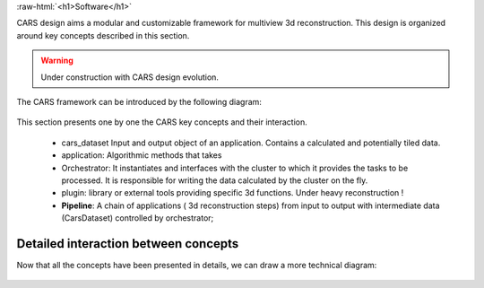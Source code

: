 .. _software_conception:

.. role:: raw-html(raw)
   :format: html

:raw-html:`<h1>Software</h1>`



CARS design aims a modular and customizable framework for multiview 3d reconstruction.
This design is organized around key concepts described in this section.

.. warning::

    Under construction with CARS design evolution.


The CARS framework can be introduced by the following diagram:

.. figure:: ../../images/design_overview.png
    :align: center
    :alt: Cars Framework

This section presents one by one the CARS key concepts and their interaction.

    * cars_dataset Input and output object of an application. Contains a calculated and potentially tiled data.
    * application: Algorithmic methods that takes
    * Orchestrator: It instantiates and interfaces with the cluster to which it provides the tasks to be processed. It is responsible for writing the data calculated by the cluster on the fly.
    * plugin: library or external tools providing specific 3d functions. Under heavy reconstruction !
    * **Pipeline**: A chain of applications ( 3d reconstruction steps) from input to output with intermediate data (CarsDataset) controlled by orchestrator;


.. tabs::

    .. tab:: CarsDataset

        .. include:: carsdataset.rst


    .. tab:: Application

        .. include:: application.rst


    .. tab:: Orchestrator

        .. include:: orchestrator.rst



    .. tab:: Plugin

        .. include:: plugin.rst




Detailed interaction between concepts
=====================================

Now that all the concepts have been presented in details, we can draw a more technical diagram:

.. figure:: ../../images/orchestrator_app_cluster_dataset.png
    :align: center
    :alt: Overview concepts details